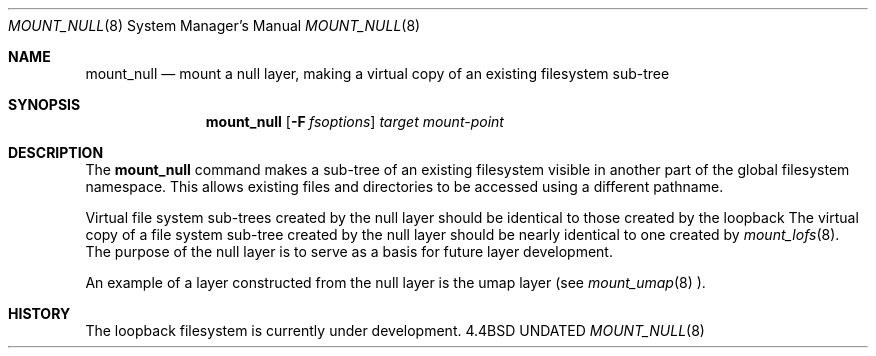 .\"
.\" Copyright (c) 1992 The Regents of the University of California
.\" Copyright (c) 1990, 1992 Jan-Simon Pendry
.\" All rights reserved.
.\"
.\" This code is derived from software donated to Berkeley by
.\" Jan-Simon Pendry and the null layer from John Heidemann of
.\" the UCLA Ficus proejct.
.\"
.\"
.\" %sccs.include.redist.roff%
.\"
.\"     @(#)mount_null.8	5.1 (Berkeley) 07/09/92
.\"
.\"
.Dd 
.Dt MOUNT_NULL 8
.Os BSD 4.4
.Sh NAME
.Nm mount_null
.Nd mount a null layer, making a virtual copy of an existing filesystem sub-tree
.Sh SYNOPSIS
.Nm mount_null
.Op Fl F Ar fsoptions
.Ar target mount-point
.Sh DESCRIPTION
The
.Nm mount_null
command makes a sub-tree of an existing filesystem visible
in another part of the global filesystem namespace.
This allows existing files and directories to be accessed
using a different pathname.
.Pp
Virtual file system sub-trees created by the null layer should
be identical to those created by the loopback
The virtual copy of a file system sub-tree created by the null
layer should be nearly identical to one created by
.Xr mount_lofs 8 .
The purpose of the null layer is to serve as a basis for future
layer development.
.Pp
An example of a layer constructed from the null layer is
the umap layer (see
.Xr mount_umap 8 ).
.Sh HISTORY
The
loopback filesystem
is
.Ud
